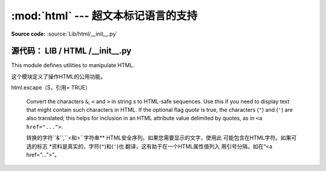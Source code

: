:mod:`html` --- 超文本标记语言的支持
=================================================

.. module:: html
   :synopsis: Helpers for manipulating HTML.

.. versionadded:: 3.2

**Source code:** :source:`Lib/html/__init__.py`

**源代码：** LIB / HTML /__init__.py
--------------

This module defines utilities to manipulate HTML.

这个模块定义了操作HTML的公用功能。


.. function:: escape(s, quote=True)

html.escape（S，引用= TRUE）


   Convert the characters ``&``, ``<`` and ``>`` in string *s* to HTML-safe
   sequences.  Use this if you need to display text that might contain such
   characters in HTML.  If the optional flag *quote* is true, the characters
   (``"``) and (``'``) are also translated; this helps for inclusion in an HTML
   attribute value delimited by quotes, as in ``<a href="...">``.

   转换的字符``&``,``<``和``>``字符串**
   HTML安全序列。如果您需要显示的文字，使用此
   可能包含在HTML字符。如果可选的标志
   *资料是真实的，字符(``"``)和(``'``)也
   翻译，这有助于在一个HTML属性值列入
   用引号分隔，如在“<a href="...">”。
